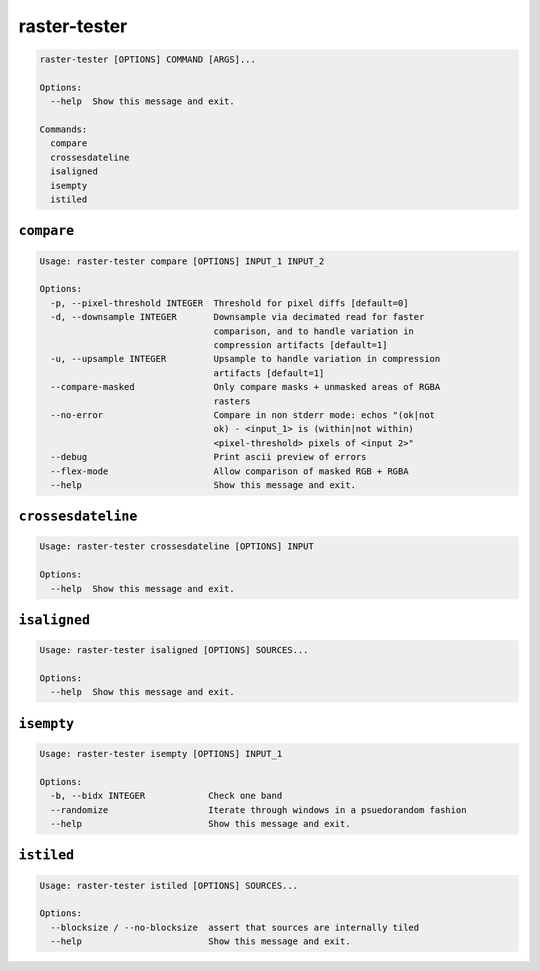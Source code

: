 =============
raster-tester
=============

.. image:: https://img.shields.io/pypi/v/raster-tester.svg
   :target: https://circleci.com/gh/mapbox/raster-tester


.. image:: https://circleci.com/gh/mapbox/raster-tester.svg?style=svg&circle-token=b160fc4bebd1e032df32fe8c4aff4bbea685701d
   :target: https://circleci.com/gh/mapbox/raster-tester

.. image:: https://codecov.io/gh/mapbox/raster-tester/branch/master/graph/badge.svg?token=Gz7rJmDH5d
   :target: https://codecov.io/gh/mapbox/raster-tester


.. code-block:: console
     _______________        _______________
    |_|_|_|_|_|_|_|_|      |_|_|_|_|_|_|_|_|
    |_|_|_|_|_|_|_|_| HIRU |_|_|_|_|_|_|_|_|
    |_|_|_|_|_|_|_|_| DIFF |_|_|_|_|_|_|_|_|
    |_|_|_|_|_|_|_|_| FROM |_|_|_|_|_|_|_|_|
    |_|_|_|_|_|_|_|_| ===> |_|_|_|_|_|_|_|_|
    |_|_|_|_|_|_|_|_|      |_|_|_|_|_|_|_|_|

.. code-block:: console

    raster-tester [OPTIONS] COMMAND [ARGS]...

    Options:
      --help  Show this message and exit.

    Commands:
      compare
      crossesdateline
      isaligned
      isempty
      istiled

``compare``
-----------

.. code-block:: console

    Usage: raster-tester compare [OPTIONS] INPUT_1 INPUT_2

    Options:
      -p, --pixel-threshold INTEGER  Threshold for pixel diffs [default=0]
      -d, --downsample INTEGER       Downsample via decimated read for faster
                                     comparison, and to handle variation in
                                     compression artifacts [default=1]
      -u, --upsample INTEGER         Upsample to handle variation in compression
                                     artifacts [default=1]
      --compare-masked               Only compare masks + unmasked areas of RGBA
                                     rasters
      --no-error                     Compare in non stderr mode: echos "(ok|not
                                     ok) - <input_1> is (within|not within)
                                     <pixel-threshold> pixels of <input 2>"
      --debug                        Print ascii preview of errors
      --flex-mode                    Allow comparison of masked RGB + RGBA
      --help                         Show this message and exit.

``crossesdateline``
-------------------

.. code-block:: console

    Usage: raster-tester crossesdateline [OPTIONS] INPUT

    Options:
      --help  Show this message and exit.

``isaligned``
-------------

.. code-block:: console

    Usage: raster-tester isaligned [OPTIONS] SOURCES...

    Options:
      --help  Show this message and exit.

``isempty``
-----------

.. code-block:: console

    Usage: raster-tester isempty [OPTIONS] INPUT_1

    Options:
      -b, --bidx INTEGER            Check one band
      --randomize                   Iterate through windows in a psuedorandom fashion
      --help                        Show this message and exit.

``istiled``
-----------

.. code-block:: console

    Usage: raster-tester istiled [OPTIONS] SOURCES...

    Options:
      --blocksize / --no-blocksize  assert that sources are internally tiled
      --help                        Show this message and exit.
